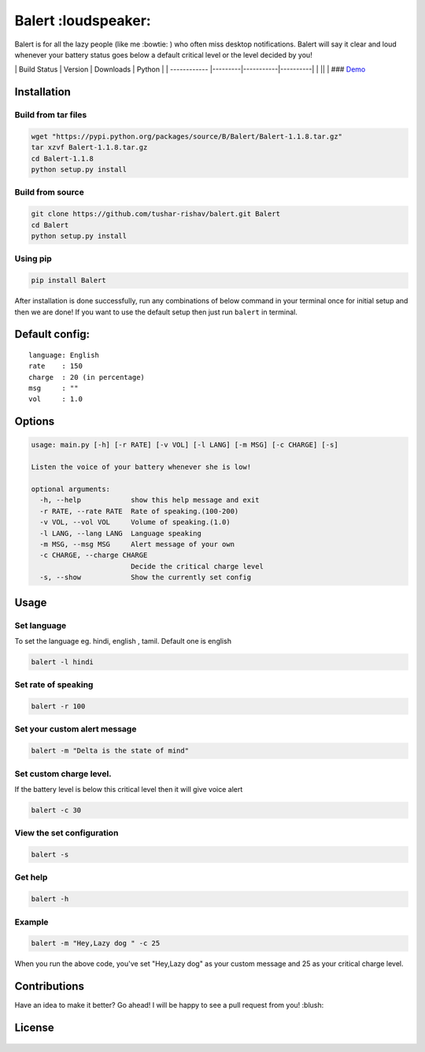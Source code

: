 Balert :loudspeaker:
--------------------

Balert is for all the lazy people (like me :bowtie: ) who often miss
desktop notifications. Balert will say it clear and loud whenever your
battery status goes below a default critical level or the level decided
by you!

\| Build Status \| Version \| Downloads \| Python \| \| ------------
\|---------\|-----------\|----------\| \| |Build Status|\ \|\ |PyPI
version|\ \| |PyPi downloads|\ \|\ |PyPI| ###
`Demo <https://cloud.githubusercontent.com/assets/7397433/9695992/263ad662-5386-11e5-9066-e1714fb2aa0b.gif>`__
|balert|

Installation
~~~~~~~~~~~~

Build from tar files
''''''''''''''''''''

.. code:: sh

        wget "https://pypi.python.org/packages/source/B/Balert/Balert-1.1.8.tar.gz"
        tar xzvf Balert-1.1.8.tar.gz
        cd Balert-1.1.8
        python setup.py install

Build from source
'''''''''''''''''

.. code:: sh

        git clone https://github.com/tushar-rishav/balert.git Balert
        cd Balert
        python setup.py install

Using pip
'''''''''

.. code:: sh

        pip install Balert

After installation is done successfully, run any combinations of below
command in your terminal once for initial setup and then we are done! If
you want to use the default setup then just run ``balert`` in terminal.

Default config:
~~~~~~~~~~~~~~~

::

    language: English
    rate    : 150
    charge  : 20 (in percentage)
    msg     : ""
    vol     : 1.0

Options
~~~~~~~

.. code:: sh

    usage: main.py [-h] [-r RATE] [-v VOL] [-l LANG] [-m MSG] [-c CHARGE] [-s]

    Listen the voice of your battery whenever she is low!

    optional arguments:
      -h, --help            show this help message and exit
      -r RATE, --rate RATE  Rate of speaking.(100-200)
      -v VOL, --vol VOL     Volume of speaking.(1.0)
      -l LANG, --lang LANG  Language speaking
      -m MSG, --msg MSG     Alert message of your own
      -c CHARGE, --charge CHARGE
                            Decide the critical charge level
      -s, --show            Show the currently set config

Usage
~~~~~

Set language
''''''''''''

To set the language eg. hindi, english , tamil. Default one is english

.. code:: sh


    balert -l hindi

Set rate of speaking
''''''''''''''''''''

.. code:: sh

    balert -r 100

Set your custom alert message
'''''''''''''''''''''''''''''

.. code:: sh


    balert -m "Delta is the state of mind"

Set custom charge level.
''''''''''''''''''''''''

If the battery level is below this critical level then it will give
voice alert

.. code:: sh

    balert -c 30

View the set configuration
''''''''''''''''''''''''''

.. code:: sh

    balert -s

Get help
''''''''

.. code:: sh

    balert -h

Example
'''''''

.. code:: sh

    balert -m "Hey,Lazy dog " -c 25

When you run the above code, you've set "Hey,Lazy dog" as your custom
message and 25 as your critical charge level.

Contributions
~~~~~~~~~~~~~

Have an idea to make it better? Go ahead! I will be happy to see a pull
request from you! :blush:

License
~~~~~~~

.. figure:: https://cloud.githubusercontent.com/assets/7397433/9025904/67008062-3936-11e5-8803-e5b164a0dfc0.png
   :alt: gpl


.. |Build Status| image:: https://travis-ci.org/tushar-rishav/balert.svg?branch=master
   :target: https://travis-ci.org/tushar-rishav/balert
.. |PyPI version| image:: https://badge.fury.io/py/balert.svg
   :target: http://badge.fury.io/py/balert
.. |PyPi downloads| image:: https://img.shields.io/pypi/dm/Balert.svg
   :target: https://pypi.python.org/pypi/Balert
.. |PyPI| image:: https://img.shields.io/pypi/pyversions/Balert.svg
   :target: https://pypi.python.org/pypi/Balert
.. |balert| image:: https://cloud.githubusercontent.com/assets/7397433/9695992/263ad662-5386-11e5-9066-e1714fb2aa0b.gif
